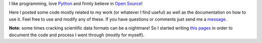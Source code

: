 I like programming, love `Python <http://www.python.org/>`_ and firmly believe in `Open Source <http://www.opensource.org/>`_!

Here I posted some code mostly related to my work (or whatever I find useful) as well as the documentation on how to use it. Feel free to use and modify any of these. If you have questions or comments just send me a `message <fspaolo@gmail.com>`_.

**Note:** some times cracking scientific data formats can be a nightmare! So I started writing `this pages <https://gist.github.com/fspaolo>`_ in order to document the code and process I went through (mostly for myself).


